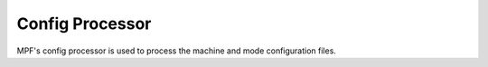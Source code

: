 Config Processor
================

MPF's config processor is used to process the machine and mode configuration files.
